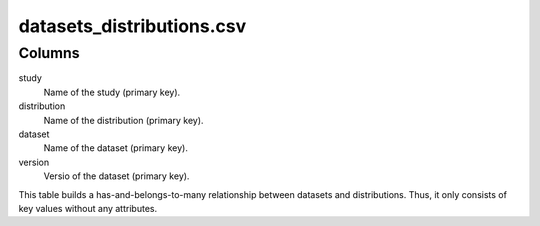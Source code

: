 datasets\_distributions.csv
===========================

Columns
-------


study
    Name of the study (primary key).

distribution
    Name of the distribution (primary key).

dataset
    Name of the dataset (primary key).

version
    Versio of the dataset (primary key).

This table builds a has-and-belongs-to-many relationship between
datasets and distributions. Thus, it only consists of key values without
any attributes.
